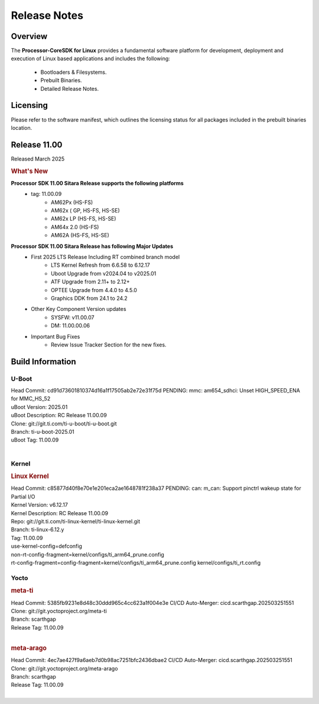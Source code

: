 ************************************
Release Notes
************************************

Overview
========

The **Processor-CoreSDK for Linux**
provides a fundamental software platform for development, deployment and
execution of Linux based applications and includes the following:

  * Bootloaders & Filesystems.
  * Prebuilt Binaries.
  * Detailed Release Notes.

Licensing
=========

Please refer to the software manifest, which outlines the licensing
status for all packages included in the prebuilt binaries location.


Release 11.00
=============

Released March 2025

.. rubric:: What's New
   :name: whats-new

**Processor SDK 11.00 Sitara Release supports the following platforms**
  * tag: 11.00.09
       * AM62Px (HS-FS)
       * AM62x ( GP, HS-FS, HS-SE)
       * AM62x LP (HS-FS, HS-SE)
       * AM64x 2.0 (HS-FS)
       * AM62A (HS-FS, HS-SE)

**Processor SDK 11.00 Sitara Release has following Major Updates**
  * First 2025 LTS Release Including RT combined branch model
      * LTS Kernel Refresh from 6.6.58 to 6.12.17
      * Uboot Upgrade from v2024.04 to v2025.01
      * ATF Upgrade from 2.11+ to 2.12+
      * OPTEE Upgrade from 4.4.0 to 4.5.0
      * Graphics DDK from 24.1 to 24.2
  * Other Key Component Version updates
      * SYSFW: v11.00.07
      * DM: 11.00.00.06
  * Important Bug Fixes
      * Review Issue Tracker Section for the new fixes.


Build Information
=================

U-Boot
------
| Head Commit: cd91d73601810374d16a1f17505ab2e72e31f75d PENDING: mmc: am654_sdhci: Unset HIGH_SPEED_ENA for MMC_HS_52
| uBoot Version: 2025.01
| uBoot Description: RC Release 11.00.09
| Clone: git://git.ti.com/ti-u-boot/ti-u-boot.git
| Branch: ti-u-boot-2025.01
| uBoot Tag: 11.00.09
|


Kernel
------
.. rubric:: Linux Kernel
   :name: linux-kernel

| Head Commit: c85877d40f8e70e1e201eca2ae1648781f238a37 PENDING: can: m_can: Support pinctrl wakeup state for Partial I/O
| Kernel Version: v6.12.17
| Kernel Description: RC Release 11.00.09

| Repo: git://git.ti.com/ti-linux-kernel/ti-linux-kernel.git
| Branch: ti-linux-6.12.y
| Tag: 11.00.09
| use-kernel-config=defconfig
| non-rt-config-fragment=kernel/configs/ti_arm64_prune.config
| rt-config-fragment=config-fragment=kernel/configs/ti_arm64_prune.config kernel/configs/ti_rt.config


Yocto
-----
.. rubric:: meta-ti
   :name: meta-ti

| Head Commit: 5385fb9231e8d48c30ddd965c4cc623a1f004e3e CI/CD Auto-Merger: cicd.scarthgap.202503251551

| Clone: git://git.yoctoproject.org/meta-ti
| Branch: scarthgap
| Release Tag: 11.00.09
|

.. rubric:: meta-arago
   :name: meta-arago

| Head Commit: 4ec7ae427f9a6aeb7d0b98ac7251bfc2436dbae2 CI/CD Auto-Merger: cicd.scarthgap.202503251551

| Clone: git://git.yoctoproject.org/meta-arago
| Branch: scarthgap
| Release Tag: 11.00.09
|

